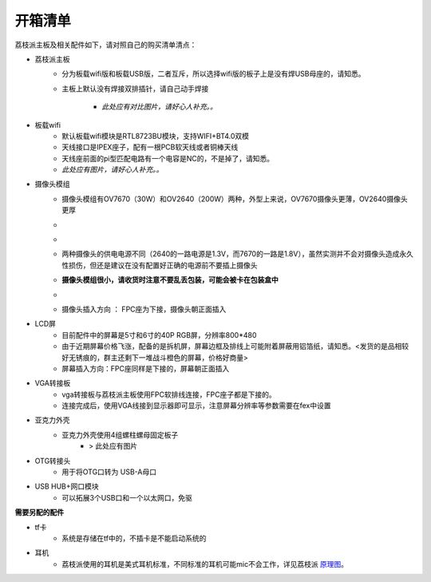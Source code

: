 开箱清单
=========

荔枝派主板及相关配件如下，请对照自己的购买清单清点：

- 荔枝派主板
   + 分为板载wifi版和板载USB版，二者互斥，所以选择wifi版的板子上是没有焊USB母座的，请知悉。
   + 主板上默认没有焊接双排插针，请自己动手焊接

      - *此处应有对比图片，请好心人补充。。*

- 板载wifi
   + 默认板载wifi模块是RTL8723BU模块，支持WIFI+BT4.0双模
   + 天线接口是IPEX座子，配有一根PCB软天线或者铜棒天线
   + 天线座前面的pi型匹配电路有一个电容是NC的，不是掉了，请知悉。
   + *此处应有图片，请好心人补充。。*

- 摄像头模组
   + 摄像头模组有OV7670（30W）和OV2640（200W）两种，外型上来说，OV7670摄像头更薄，OV2640摄像头更厚
   + .. image:: ../_static/概览/2.list.png
        :width: 400px
   + .. image:: ../_static/概览/3.list.png
        :width: 400px
   + 两种摄像头的供电电源不同（2640的一路电源是1.3V，而7670的一路是1.8V），虽然实测并不会对摄像头造成永久性损伤，但还是建议在没有配置好正确的电源前不要插上摄像头
   + **摄像头模组很小，请收货时注意不要乱丢包装，可能会被卡在包装盒中**
   + .. image:: ../_static/概览/4.list.png
        :width: 400px
   + 摄像头插入方向 ： FPC座为下接，摄像头朝正面插入

- LCD屏
   + 目前配件中的屏幕是5寸和6寸的40P RGB屏，分辨率800*480
   + 由于近期屏幕价格飞涨，配备的是拆机屏，屏幕边框及排线上可能附着屏蔽用铝箔纸，请知悉。<发货的是品相较好无锈痕的，群主还剩下一堆战斗橙色的屏幕，价格好商量>
   + 屏幕插入方向：FPC座同样是下接的，屏幕朝正面插入

- VGA转接板
   + vga转接板与荔枝派主板使用FPC软排线连接，FPC座子都是下接的。
   + 连接完成后，使用VGA线接到显示器即可显示，注意屏幕分辨率等参数需要在fex中设置

- 亚克力外壳
   + 亚克力外壳使用4组螺柱螺母固定板子
      - > 此处应有图片

- OTG转接头
   + 用于将OTG口转为 USB-A母口

- USB HUB+网口模块
   + 可以拓展3个USB口和一个以太网口，免驱

**需要另配的配件**

- tf卡
   + 系统是存储在tf中的，不插卡是不能启动系统的
- 耳机
   + 荔枝派使用的耳机是美式耳机标准，不同标准的耳机可能mic不会工作，详见荔枝派 原理图_。
   
.. _原理图: https://github.com/Zepan/ilichee/blob/master/%E8%B5%84%E6%BA%90%E6%96%87%E4%BB%B6/Lichee%E5%8E%9F%E7%90%86%E5%9B%BE.pdf